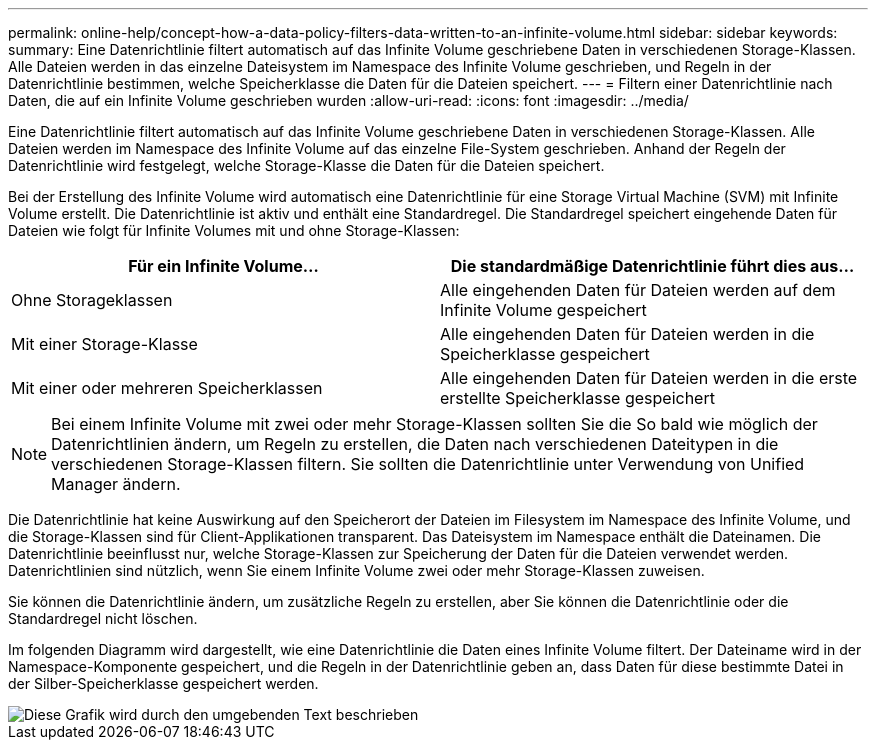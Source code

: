 ---
permalink: online-help/concept-how-a-data-policy-filters-data-written-to-an-infinite-volume.html 
sidebar: sidebar 
keywords:  
summary: Eine Datenrichtlinie filtert automatisch auf das Infinite Volume geschriebene Daten in verschiedenen Storage-Klassen. Alle Dateien werden in das einzelne Dateisystem im Namespace des Infinite Volume geschrieben, und Regeln in der Datenrichtlinie bestimmen, welche Speicherklasse die Daten für die Dateien speichert. 
---
= Filtern einer Datenrichtlinie nach Daten, die auf ein Infinite Volume geschrieben wurden
:allow-uri-read: 
:icons: font
:imagesdir: ../media/


[role="lead"]
Eine Datenrichtlinie filtert automatisch auf das Infinite Volume geschriebene Daten in verschiedenen Storage-Klassen. Alle Dateien werden im Namespace des Infinite Volume auf das einzelne File-System geschrieben. Anhand der Regeln der Datenrichtlinie wird festgelegt, welche Storage-Klasse die Daten für die Dateien speichert.

Bei der Erstellung des Infinite Volume wird automatisch eine Datenrichtlinie für eine Storage Virtual Machine (SVM) mit Infinite Volume erstellt. Die Datenrichtlinie ist aktiv und enthält eine Standardregel. Die Standardregel speichert eingehende Daten für Dateien wie folgt für Infinite Volumes mit und ohne Storage-Klassen:

|===
| Für ein Infinite Volume... | Die standardmäßige Datenrichtlinie führt dies aus... 


 a| 
Ohne Storageklassen
 a| 
Alle eingehenden Daten für Dateien werden auf dem Infinite Volume gespeichert



 a| 
Mit einer Storage-Klasse
 a| 
Alle eingehenden Daten für Dateien werden in die Speicherklasse gespeichert



 a| 
Mit einer oder mehreren Speicherklassen
 a| 
Alle eingehenden Daten für Dateien werden in die erste erstellte Speicherklasse gespeichert

|===
[NOTE]
====
Bei einem Infinite Volume mit zwei oder mehr Storage-Klassen sollten Sie die So bald wie möglich der Datenrichtlinien ändern, um Regeln zu erstellen, die Daten nach verschiedenen Dateitypen in die verschiedenen Storage-Klassen filtern. Sie sollten die Datenrichtlinie unter Verwendung von Unified Manager ändern.

====
Die Datenrichtlinie hat keine Auswirkung auf den Speicherort der Dateien im Filesystem im Namespace des Infinite Volume, und die Storage-Klassen sind für Client-Applikationen transparent. Das Dateisystem im Namespace enthält die Dateinamen. Die Datenrichtlinie beeinflusst nur, welche Storage-Klassen zur Speicherung der Daten für die Dateien verwendet werden. Datenrichtlinien sind nützlich, wenn Sie einem Infinite Volume zwei oder mehr Storage-Klassen zuweisen.

Sie können die Datenrichtlinie ändern, um zusätzliche Regeln zu erstellen, aber Sie können die Datenrichtlinie oder die Standardregel nicht löschen.

Im folgenden Diagramm wird dargestellt, wie eine Datenrichtlinie die Daten eines Infinite Volume filtert. Der Dateiname wird in der Namespace-Komponente gespeichert, und die Regeln in der Datenrichtlinie geben an, dass Daten für diese bestimmte Datei in der Silber-Speicherklasse gespeichert werden.

image::../media/how-a-data-policy-filters-data-written-to-an-infinite-volume.gif[Diese Grafik wird durch den umgebenden Text beschrieben]
